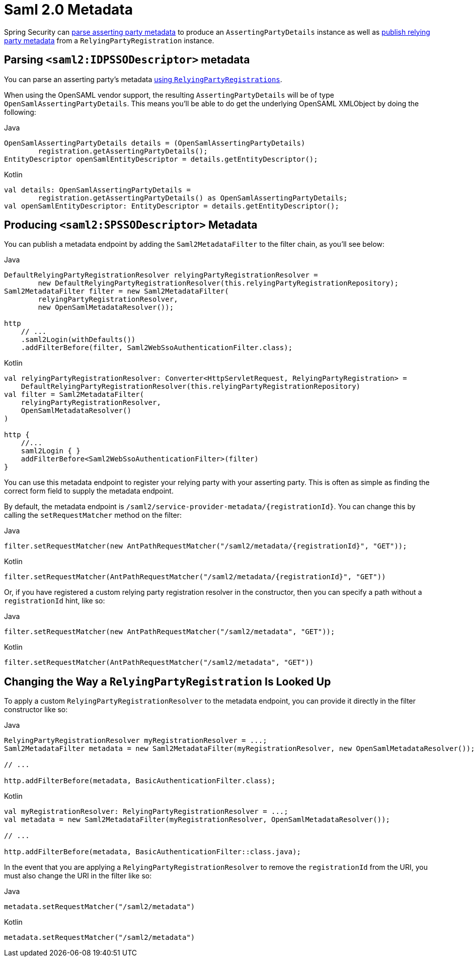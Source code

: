 [[servlet-saml2login-metadata]]
= Saml 2.0 Metadata

Spring Security can <<parsing-asserting-party-metadata,parse asserting party metadata>> to produce an `AssertingPartyDetails` instance as well as <<publishing-relying-party-metadata,publish relying party metadata>> from a `RelyingPartyRegistration` instance.

[[parsing-asserting-party-metadata]]
== Parsing `<saml2:IDPSSODescriptor>` metadata

You can parse an asserting party's metadata xref:servlet/saml2/login/overview.adoc#servlet-saml2login-relyingpartyregistrationrepository[using `RelyingPartyRegistrations`].

When using the OpenSAML vendor support, the resulting `AssertingPartyDetails` will be of type `OpenSamlAssertingPartyDetails`.
This means you'll be able to do get the underlying OpenSAML XMLObject by doing the following:

====
.Java
[source,java,role="primary"]
----
OpenSamlAssertingPartyDetails details = (OpenSamlAssertingPartyDetails)
        registration.getAssertingPartyDetails();
EntityDescriptor openSamlEntityDescriptor = details.getEntityDescriptor();
----

.Kotlin
[source,kotlin,role="secondary"]
----
val details: OpenSamlAssertingPartyDetails =
        registration.getAssertingPartyDetails() as OpenSamlAssertingPartyDetails;
val openSamlEntityDescriptor: EntityDescriptor = details.getEntityDescriptor();
----
====

[[publishing-relying-party-metadata]]
== Producing `<saml2:SPSSODescriptor>` Metadata

You can publish a metadata endpoint by adding the `Saml2MetadataFilter` to the filter chain, as you'll see below:

====
.Java
[source,java,role="primary"]
----
DefaultRelyingPartyRegistrationResolver relyingPartyRegistrationResolver =
        new DefaultRelyingPartyRegistrationResolver(this.relyingPartyRegistrationRepository);
Saml2MetadataFilter filter = new Saml2MetadataFilter(
        relyingPartyRegistrationResolver,
        new OpenSamlMetadataResolver());

http
    // ...
    .saml2Login(withDefaults())
    .addFilterBefore(filter, Saml2WebSsoAuthenticationFilter.class);
----

.Kotlin
[source,kotlin,role="secondary"]
----
val relyingPartyRegistrationResolver: Converter<HttpServletRequest, RelyingPartyRegistration> =
    DefaultRelyingPartyRegistrationResolver(this.relyingPartyRegistrationRepository)
val filter = Saml2MetadataFilter(
    relyingPartyRegistrationResolver,
    OpenSamlMetadataResolver()
)

http {
    //...
    saml2Login { }
    addFilterBefore<Saml2WebSsoAuthenticationFilter>(filter)
}
----
====

You can use this metadata endpoint to register your relying party with your asserting party.
This is often as simple as finding the correct form field to supply the metadata endpoint.

By default, the metadata endpoint is `+/saml2/service-provider-metadata/{registrationId}+`.
You can change this by calling the `setRequestMatcher` method on the filter:

====
.Java
[source,java,role="primary"]
----
filter.setRequestMatcher(new AntPathRequestMatcher("/saml2/metadata/{registrationId}", "GET"));
----

.Kotlin
[source,kotlin,role="secondary"]
----
filter.setRequestMatcher(AntPathRequestMatcher("/saml2/metadata/{registrationId}", "GET"))
----
====

Or, if you have registered a custom relying party registration resolver in the constructor, then you can specify a path without a `registrationId` hint, like so:

====
.Java
[source,java,role="primary"]
----
filter.setRequestMatcher(new AntPathRequestMatcher("/saml2/metadata", "GET"));
----

.Kotlin
[source,kotlin,role="secondary"]
----
filter.setRequestMatcher(AntPathRequestMatcher("/saml2/metadata", "GET"))
----
====

== Changing the Way a `RelyingPartyRegistration` Is Looked Up

To apply a custom `RelyingPartyRegistrationResolver` to the metadata endpoint, you can provide it directly in the filter constructor like so:

====
.Java
[source,java,role="primary"]
----
RelyingPartyRegistrationResolver myRegistrationResolver = ...;
Saml2MetadataFilter metadata = new Saml2MetadataFilter(myRegistrationResolver, new OpenSamlMetadataResolver());

// ...

http.addFilterBefore(metadata, BasicAuthenticationFilter.class);
----

.Kotlin
----
val myRegistrationResolver: RelyingPartyRegistrationResolver = ...;
val metadata = new Saml2MetadataFilter(myRegistrationResolver, OpenSamlMetadataResolver());

// ...

http.addFilterBefore(metadata, BasicAuthenticationFilter::class.java);
----
====

In the event that you are applying a `RelyingPartyRegistrationResolver` to remove the `registrationId` from the URI, you must also change the URI in the filter like so:

====
.Java
[source,java,role="primary"]
----
metadata.setRequestMatcher("/saml2/metadata")
----

.Kotlin
----
metadata.setRequestMatcher("/saml2/metadata")
----
====
